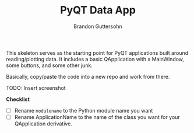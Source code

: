 #+TITLE: PyQT Data App
#+AUTHOR: Brandon Guttersohn

This skeleton serves as the starting point for PyQT applications built
around reading/plotting data. It includes a basic QApplication with a
MainWindow, some buttons, and some other junk.

Basically, copy/paste the code into a new repo and work from there.

TODO: Insert screenshot

*Checklist*
- [ ] Rename =modulename= to the Python module name you want
- [ ] Rename ApplicationName to the name of the class you want for
  your QApplication derivative.

